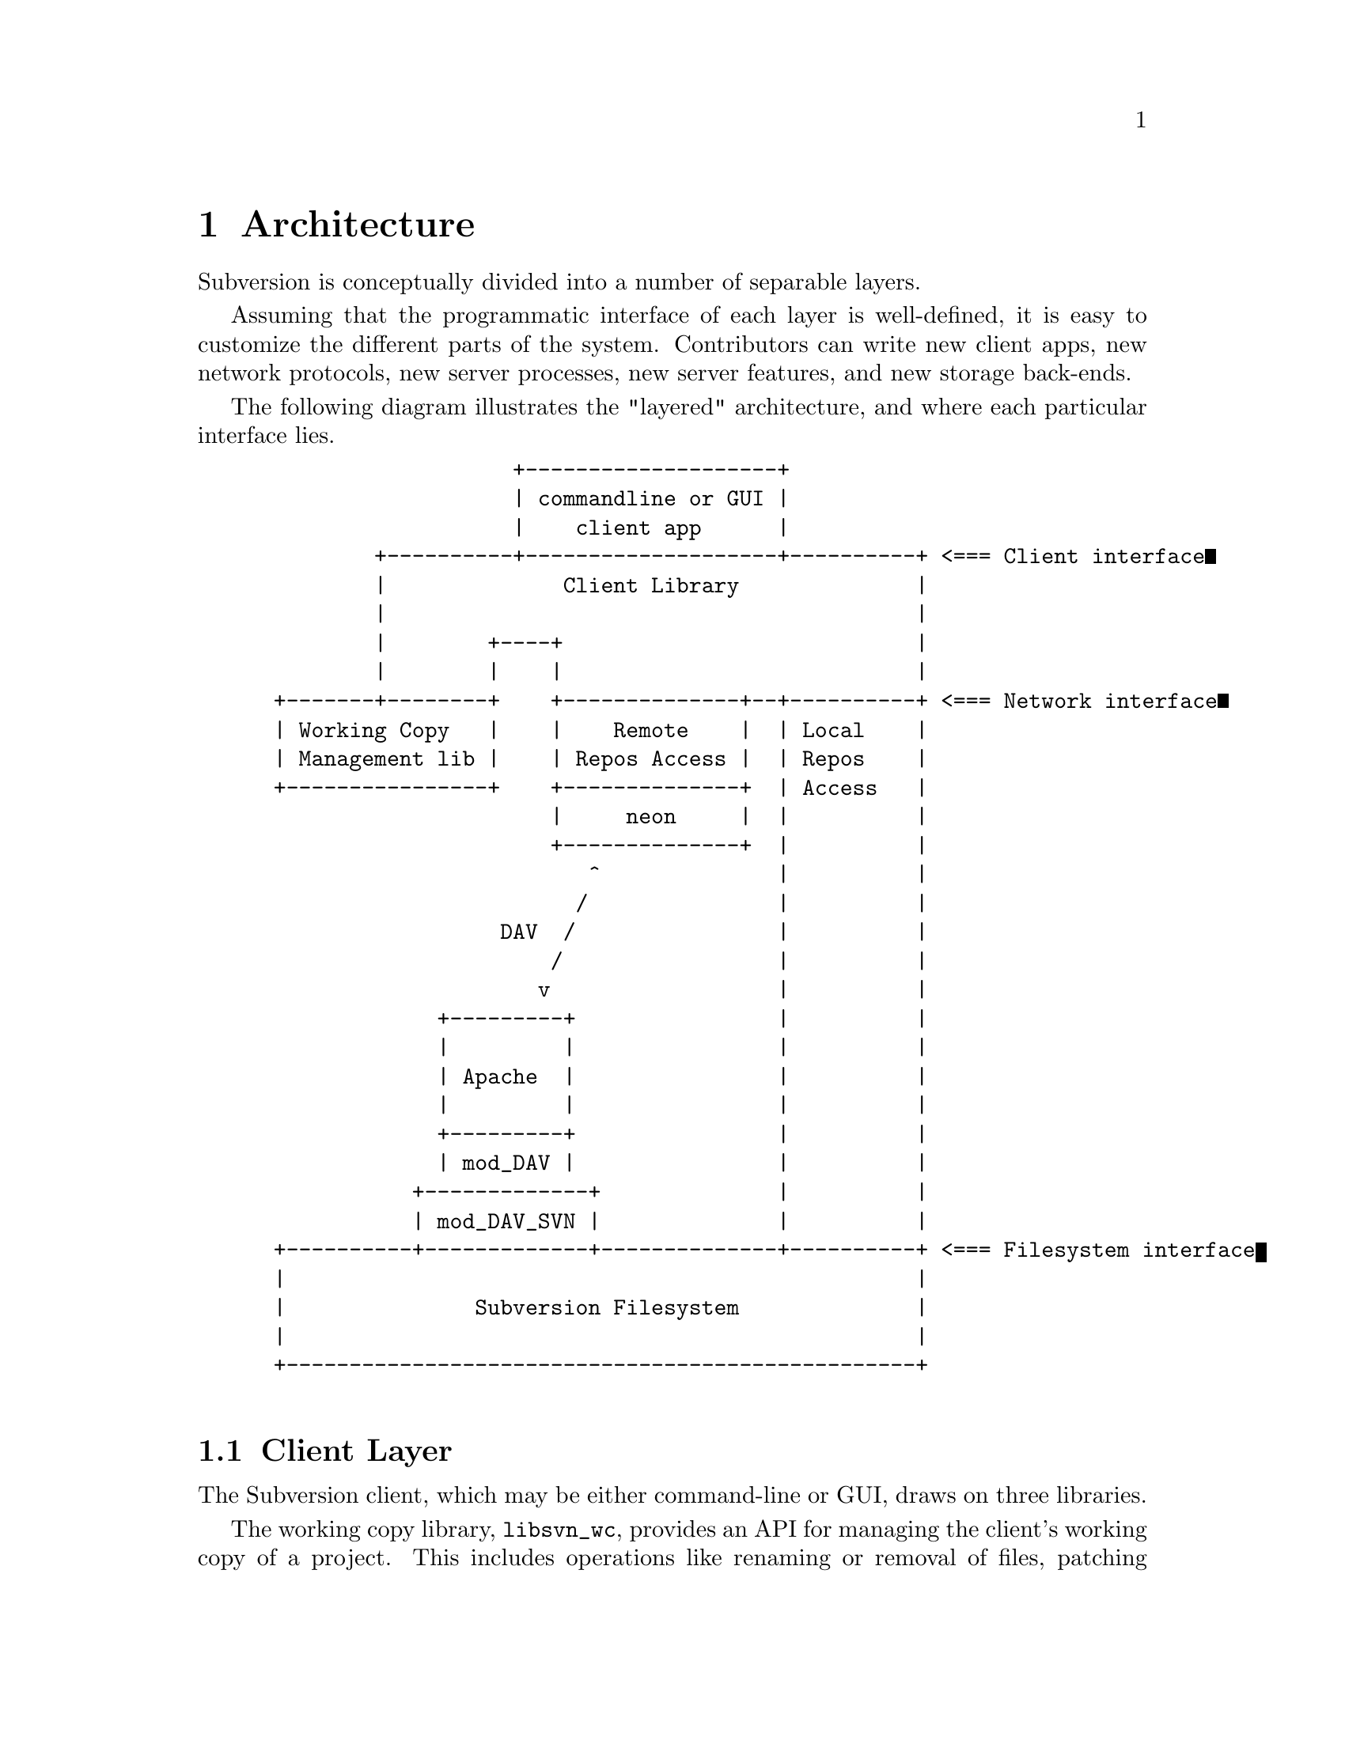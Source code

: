 @node Architecture
@chapter Architecture


Subversion is conceptually divided into a number of separable layers.

Assuming that the programmatic interface of each layer is well-defined,
it is easy to customize the different parts of the system.  Contributors
can write new client apps, new network protocols, new server processes,
new server features, and new storage back-ends.

The following diagram illustrates the "layered" architecture, and where
each particular interface lies.

@example
@group
                    +--------------------+
                    | commandline or GUI |
                    |    client app      |
         +----------+--------------------+----------+ <=== Client interface
         |              Client Library              |
         |                                          |
         |        +----+                            |
         |        |    |                            |
 +-------+--------+    +--------------+--+----------+ <=== Network interface
 | Working Copy   |    |    Remote    |  | Local    |
 | Management lib |    | Repos Access |  | Repos    |
 +----------------+    +--------------+  | Access   |
                       |     neon     |  |          |
                       +--------------+  |          |
                          ^              |          |
                         /               |          |
                   DAV  /                |          |
                       /                 |          |
                      v                  |          |
              +---------+                |          |
              |         |                |          |
              | Apache  |                |          |
              |         |                |          |
              +---------+                |          |
              | mod_DAV |                |          |
            +-------------+              |          |
            | mod_DAV_SVN |              |          |
 +----------+-------------+--------------+----------+ <=== Filesystem interface
 |                                                  |
 |               Subversion Filesystem              |
 |                                                  |
 +--------------------------------------------------+

@end group
@end example



@menu
* Client Layer::              Client-side overview.
* Network Layer::             Network overview.
* Filesystem Layer::          Server-side overview.
@end menu

@c ------------------------------------------------------------------
@node Client Layer
@section Client Layer

The Subversion client, which may be either command-line or GUI, draws on
three libraries.

The working copy library, @file{libsvn_wc}, provides an API for
managing the client's working copy of a project.  This includes
operations like renaming or removal of files, patching files,
extracting local diffs, and routines for maintaining administrative
files in the @file{.svn/} directory.

The repository_access library, @file{libsvn_ra}, provides an API for
exchanging information with a Subversion repository.  This includes
the ability to read files, write new revisions of files, and ask the
repository to compare a working copy against its latest revision.
Note that there are two implementations of this interface: one
designed to talk to a repository over a network, and one designed to
work with a repository on local disk.  Any number of interface
implementations can exist.

The client library, @file{libsvn_client} provides general client
functions such as @code{update()} and @code{commit()}, which may
involve one or both of the other two client libraries.
@file{libsvn_client} should, in theory, provide an API that allows
anyone to write a Subversion client application.

For details, @xref{Client}.

@c ------------------------------------------------------------------
@node Network Layer
@section Network Layer

The network layer's job is to move the repository API requests over a
wire.

On the client side, a network library (@file{libneon}) translates
these requests into a set of HTTP WebDAV/DeltaV requests.  The
information is sent over TCP/IP to an Apache server.  Apache is used
for the following reasons:

@itemize @bullet
@item
it is time-tested and extremely stable;
@item
it has built-in load-balancing;
@item
it has built-in proxy and firewall support;
@item
it has authentication and encryption features;
@item
it allows client-side caching;
@item
it has an extensible module system
@end itemize

Our rationale is that any attempt to write a dedicated "Subversion
server" (with a "Subversion protocol") would inevitably end up
evolving towards Apache's already-existing feature set.  (However,
Subversion's layered architecture certainly doesn't @emph{prevent}
anyone from writing a totally new network access implementation.)

An Apache module (@file{mod_dav_svn}) translates the DAV requests into
API calls against a particular repository.

For details, @xref{Protocol}.

@c ------------------------------------------------------------------
@node Filesystem Layer
@section Filesystem Layer

When the requests reach a particular repository, they are interpreted
by the @dfn{Subversion Filesystem library}, @file{libsvn_fs}.  The
Subversion Filesystem is a custom Unix-like filesystem, with a twist:
writes are revisioned and atomic, and no data is ever deleted!  This
filesystem is currently implemented on top of a normal filesystem,
using Berkeley DB files.

For a more detailed explanation: @xref{Server}.
